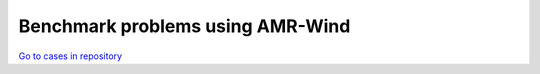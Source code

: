 Benchmark problems using AMR-Wind
=================================

..
   Note: README markdown files include headers that are equivalent to underlines (-----) in rst. 
   Use underlines for equivalent header rank and carats (^^^^^) for the next level down.
..

.. mdinclude:: ../../amr-wind/atmospheric_boundary_layer/README.md

`Go to cases in repository
<https://github.com/Exawind/exawind-benchmarks/tree/main/amr-wind/atmospheric_boundary_layer>`__